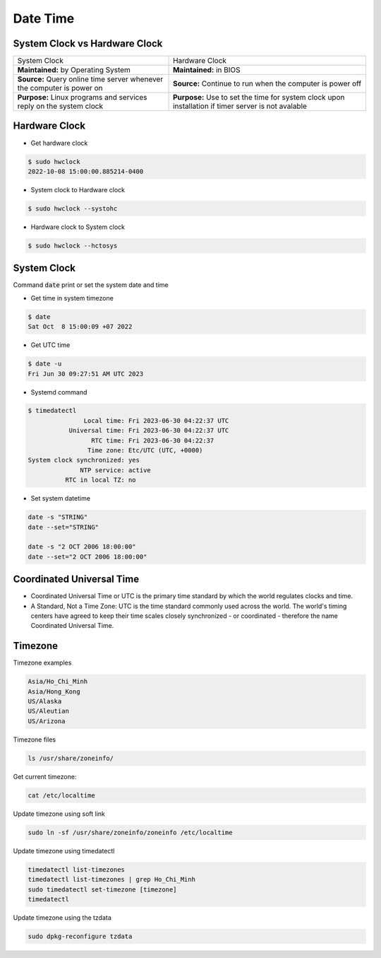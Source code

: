 =========
Date Time
=========

System Clock vs Hardware Clock
==============================

.. list-table:: 
    
    * - System Clock
      - Hardware Clock
    * - **Maintained:** by Operating System
      - **Maintained:** in BIOS
    * - **Source:** Query online time server whenever the computer is power on
      - **Source:** Continue to run when the computer is power off
    * - **Purpose:** Linux programs and services reply on the system clock
      - **Purpose:** Use to set the time for system clock upon installation if timer server is not avalable 

Hardware Clock
==============

* Get hardware clock

.. code-block::

    $ sudo hwclock
    2022-10-08 15:00:00.885214-0400

* System clock to Hardware clock

.. code-block::

    $ sudo hwclock --systohc

* Hardware clock to System clock

.. code-block::

    $ sudo hwclock --hctosys

System Clock
============

Command :code:`date` print or set the system date and time

* Get time in system timezone

.. code-block:: 

    $ date
    Sat Oct  8 15:00:09 +07 2022

* Get UTC time

.. code-block:: 

    $ date -u
    Fri Jun 30 09:27:51 AM UTC 2023

* Systemd command

.. code-block:: 

    $ timedatectl
                   Local time: Fri 2023-06-30 04:22:37 UTC
               Universal time: Fri 2023-06-30 04:22:37 UTC
                     RTC time: Fri 2023-06-30 04:22:37
                    Time zone: Etc/UTC (UTC, +0000)
    System clock synchronized: yes
                  NTP service: active
              RTC in local TZ: no

* Set system datetime

.. code-block:: 

    date -s "STRING"
    date --set="STRING"

    date -s "2 OCT 2006 18:00:00"
    date --set="2 OCT 2006 18:00:00"

Coordinated Universal Time
==========================

* Coordinated Universal Time or UTC is the primary time standard by which the world regulates clocks and time.
* A Standard, Not a Time Zone: UTC is the time standard commonly used across the world. The world's timing centers have agreed to keep their time scales closely synchronized - or coordinated - therefore the name Coordinated Universal Time.

Timezone
========

Timezone examples

.. code-block::

    Asia/Ho_Chi_Minh
    Asia/Hong_Kong
    US/Alaska
    US/Aleutian
    US/Arizona

Timezone files

.. code-block:: bash

    ls /usr/share/zoneinfo/

Get current timezone:

.. code-block:: bash

    cat /etc/localtime

Update timezone using soft link

.. code-block::

    sudo ln -sf /usr/share/zoneinfo/zoneinfo /etc/localtime

Update timezone using timedatectl

.. code-block:: bash

    timedatectl list-timezones
    timedatectl list-timezones | grep Ho_Chi_Minh
    sudo timedatectl set-timezone [timezone]
    timedatectl

Update timezone using the tzdata

.. code-block:: bash

    sudo dpkg-reconfigure tzdata
